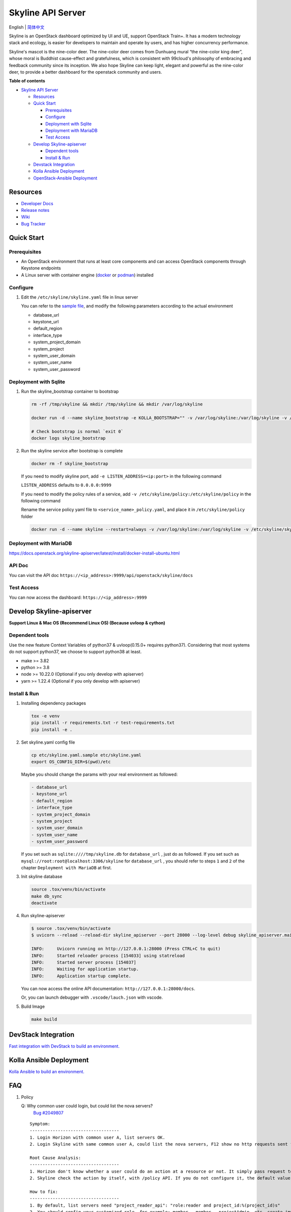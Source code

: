 ==================
Skyline API Server
==================

English \| `简体中文 <./README-zh_CN.rst>`__

Skyline is an OpenStack dashboard optimized by UI and UE, support
OpenStack Train+. It has a modern technology stack and ecology, is
easier for developers to maintain and operate by users, and has higher
concurrency performance.

Skyline's mascot is the nine-color deer. The nine-color deer comes from
Dunhuang mural “the nine-color king deer”, whose moral is Buddhist
cause-effect and gratefulness, which is consistent with 99cloud's
philosophy of embracing and feedback community since its inception. We
also hope Skyline can keep light, elegant and powerful as the nine-color
deer, to provide a better dashboard for the openstack community and
users.

|image0|

**Table of contents**

-  `Skyline API Server <#skyline-api-server>`__

   -  `Resources <#resources>`__
   -  `Quick Start <#quick-start>`__

      -  `Prerequisites <#prerequisites>`__
      -  `Configure <#configure>`__
      -  `Deployment with Sqlite <#deployment-with-sqlite>`__
      -  `Deployment with MariaDB <#deployment-with-mariadb>`__
      -  `Test Access <#test-access>`__

   -  `Develop Skyline-apiserver <#develop-skyline-apiserver>`__

      -  `Dependent tools <#dependent-tools>`__
      -  `Install & Run <#install--run>`__

   -  `Devstack Integration <#devstack-integration>`__
   -  `Kolla Ansible Deployment <#kolla-ansible-deployment>`__
   -  `OpenStack-Ansible Deployment <#openstack-ansible-deployment>`__

Resources
---------

-  `Developer Docs <https://docs.openstack.org/skyline-apiserver/latest/>`__
-  `Release notes <https://docs.openstack.org/releasenotes/skyline-apiserver/>`__
-  `Wiki <https://wiki.openstack.org/wiki/Skyline>`__
-  `Bug Tracker <https://launchpad.net/skyline-apiserver>`__

Quick Start
-----------

Prerequisites
~~~~~~~~~~~~~

-  An OpenStack environment that runs at least core components and can
   access OpenStack components through Keystone endpoints
-  A Linux server with container engine
   (`docker <https://docs.docker.com/engine/install/>`__ or
   `podman <https://podman.io/getting-started/installation>`__)
   installed

Configure
~~~~~~~~~

1. Edit the ``/etc/skyline/skyline.yaml`` file in linux server

   You can refer to the `sample file <etc/skyline.yaml.sample>`__, and
   modify the following parameters according to the actual environment

   -  database_url
   -  keystone_url
   -  default_region
   -  interface_type
   -  system_project_domain
   -  system_project
   -  system_user_domain
   -  system_user_name
   -  system_user_password

Deployment with Sqlite
~~~~~~~~~~~~~~~~~~~~~~

1. Run the skyline_bootstrap container to bootstrap

   .. code:: bash

      rm -rf /tmp/skyline && mkdir /tmp/skyline && mkdir /var/log/skyline

      docker run -d --name skyline_bootstrap -e KOLLA_BOOTSTRAP="" -v /var/log/skyline:/var/log/skyline -v /etc/skyline/skyline.yaml:/etc/skyline/skyline.yaml -v /tmp/skyline:/tmp --net=host 99cloud/skyline:latest

      # Check bootstrap is normal `exit 0`
      docker logs skyline_bootstrap

2. Run the skyline service after bootstrap is complete

   .. code:: bash

      docker rm -f skyline_bootstrap

   If you need to modify skyline port, add ``-e LISTEN_ADDRESS=<ip:port>`` in the following command

   ``LISTEN_ADDRESS`` defaults to ``0.0.0.0:9999``

   If you need to modify the policy rules of a service, add ``-v /etc/skyline/policy:/etc/skyline/policy`` in the following command

   Rename the service policy yaml file to ``<service_name>_policy.yaml``, and place it in ``/etc/skyline/policy`` folder

   .. code:: bash

      docker run -d --name skyline --restart=always -v /var/log/skyline:/var/log/skyline -v /etc/skyline/skyline.yaml:/etc/skyline/skyline.yaml -v /tmp/skyline:/tmp --net=host 99cloud/skyline:latest

Deployment with MariaDB
~~~~~~~~~~~~~~~~~~~~~~~

https://docs.openstack.org/skyline-apiserver/latest/install/docker-install-ubuntu.html

API Doc
~~~~~~~~~

You can visit the API doc ``https://<ip_address>:9999/api/openstack/skyline/docs``

Test Access
~~~~~~~~~~~

You can now access the dashboard: ``https://<ip_address>:9999``

Develop Skyline-apiserver
-------------------------

**Support Linux & Mac OS (Recommend Linux OS) (Because uvloop & cython)**

Dependent tools
~~~~~~~~~~~~~~~

Use the new feature Context Variables of python37 & uvloop(0.15.0+
requires python37). Considering that most systems do not support
python37, we choose to support python38 at least.

-  make >= 3.82
-  python >= 3.8
-  node >= 10.22.0 (Optional if you only develop with apiserver)
-  yarn >= 1.22.4 (Optional if you only develop with apiserver)

Install & Run
~~~~~~~~~~~~~

1. Installing dependency packages

   .. code:: bash

      tox -e venv
      pip install -r requirements.txt -r test-requirements.txt
      pip install -e .

2. Set skyline.yaml config file

   .. code:: bash

      cp etc/skyline.yaml.sample etc/skyline.yaml
      export OS_CONFIG_DIR=$(pwd)/etc

   Maybe you should change the params with your real environment as
   followed:

   .. code:: yaml

      - database_url
      - keystone_url
      - default_region
      - interface_type
      - system_project_domain
      - system_project
      - system_user_domain
      - system_user_name
      - system_user_password

   If you set such as ``sqlite:////tmp/skyline.db`` for
   ``database_url`` , just do as followed. If you set such as
   ``mysql://root:root@localhost:3306/skyline`` for ``database_url``
   , you should refer to steps ``1`` and ``2`` of the chapter
   ``Deployment with MariaDB`` at first.

3. Init skyline database

   .. code:: bash

      source .tox/venv/bin/activate
      make db_sync
      deactivate

4. Run skyline-apiserver

   .. code:: console

      $ source .tox/venv/bin/activate
      $ uvicorn --reload --reload-dir skyline_apiserver --port 28000 --log-level debug skyline_apiserver.main:app

      INFO:     Uvicorn running on http://127.0.0.1:28000 (Press CTRL+C to quit)
      INFO:     Started reloader process [154033] using statreload
      INFO:     Started server process [154037]
      INFO:     Waiting for application startup.
      INFO:     Application startup complete.

   You can now access the online API documentation:
   ``http://127.0.0.1:28000/docs``.

   Or, you can launch debugger with ``.vscode/lauch.json`` with vscode.

5. Build Image

   .. code:: bash

      make build

DevStack Integration
--------------------

`Fast integration with DevStack to build an
environment. <https://docs.openstack.org/skyline-apiserver/latest/install/integration-with-devstack.html>`_

Kolla Ansible Deployment
------------------------

`Kolla Ansible to build an environment. <./kolla/README.md>`__

|image1|

.. |image0| image:: doc/source/images/logo/OpenStack_Project_Skyline_horizontal.png
.. |image1| image:: doc/source/images/logo/nine-color-deer-64.png

FAQ
---

1. Policy

   Q: Why common user could login, but could list the nova servers?
      `Bug #2049807 <https://bugs.launchpad.net/skyline-apiserver/+bug/2049807>`_

   ::

      Symptom:
      -----------------------------------
      1. Login Horizon with common user A, list servers OK.
      2. Login Skyline with same common user A, could list the nova servers, F12 show no http requests sent from network, however webpage show 401, do not allow to list servers

      Root Cause Analysis:
      -----------------------------------
      1. Horizon don't know whether a user could do an action at a resource or not. It simply pass request to recording service, & service (Nova) do the check by its policy file. So it works.
      2. Skyline check the action by itself, with /policy API. If you do not configure it, the default value follows community, like: https://docs.openstack.org/nova/2023.2/configuration/sample-policy.html

      How to fix:
      -----------------------------------
      1. By default, list servers need "project_reader_api": "role:reader and project_id:%(project_id)s"
      2. You should config your customized role, for example: member, _member_, projectAdmin, etc, create implied reader role. "openstack implied role create --implied-role member projectAdmin", or "openstack implied role create --implied-role reader _member_"

      # openstack implied role list
      +----------------------------------+-----------------+----------------------------------+-------------------+
      | Prior Role ID | Prior Role Name | Implied Role ID | Implied Role Name |
      +----------------------------------+-----------------+----------------------------------+-------------------+
      | fe21c5a0d17149c2a7b02bf39154d110 | admin | 4376fc38ba6a44e794671af0a9c60ef5 | member |
      | 4376fc38ba6a44e794671af0a9c60ef5 | member | e081e01b7a4345bc85f8d3210b95362d | reader |
      | bee8fa36149e434ebb69b61d12113031 | projectAdmin | 4376fc38ba6a44e794671af0a9c60ef5 | member |
      | 77cec9fc7e764bd4bf60581869c048de | _member_ | e081e01b7a4345bc85f8d3210b95362d | reader |
      +----------------------------------+-----------------+----------------------------------+-------------------+

OpenStack-Ansible Deployment
----------------------------

OpenStack-Ansible does support Skyline deployments starting with 2024.1 (Caracal) release.
In order to install Skyline you need to specify following in ``/etc/openstack_deploy/openstack_user_config.yml``:

.. code:: yaml

   skyline_dashboard_hosts:
     infra1:
       ip: 172.20.236.111
     infra2:
       ip: 172.20.236.112
     infra3:
       ip: 172.20.236.113

This defines on which hosts `skyline-apiserver` and `skyline-console` will be installed. A corresponding LXC containers
will be spawned on these hosts, in case you are using LXC for your deployment.

Once inventory is defined, you can run ``openstack-ansible openstack.osa.skyline`` to proceed with installation.

OpenStack-Ansible does support building ``skyline-console`` with yarn. This scenario makes sense, when you want to install an
untagged version of skyline-console from a commit SHA. For that you need to override a variable ``skyline_console_git_install_branch``
with a required commit SHA. Role will detect that a custom version is being used and proceed with ``yarn build``. You can also
specify ``skyline_console_yarn_build: true`` explicitly to enable this behavior regardlessly.

For All-In-One (AIO) deployments it is sufficient to add ``skyline`` to the list of scenarios to get Skyline installed as
a dashboard.

You can also have both Skyline and Horizon deployed. In that case, Horizon will be served on ``/horizon`` URI, while Skyline remain
on ``/``.

